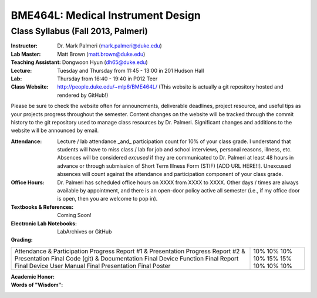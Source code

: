 BME464L: Medical Instrument Design
==================================

Class Syllabus (Fall 2013, Palmeri)
------------------------------------

:Instructor: Dr. Mark Palmeri (mark.palmeri@duke.edu)

:Lab Master: Matt Brown (matt.brown@duke.edu)

:Teaching Assistant: Dongwoon Hyun (dh65@duke.edu)

:Lecture: Tuesday and Thursday from 11:45 - 13:00 in 201 Hudson Hall

:Lab: Thursday from 16:40 - 19:40 in P012 Teer

:Class Website: http://people.duke.edu/~mlp6/BME464L/  (This website is actually a git repository hosted and rendered by GitHub!)

Please be sure to check the website often for announcments, deliverable
deadlines, project resource, and useful tips as your projects progress
throughout the semester.  Content changes on the website will be tracked
through the commit history to the git repository used to manage class resources
by Dr. Palmeri.  Significant changes and additions to the website will be
announced by email.

:Attendance: Lecture / lab attendance _and_ participation count for 10% of your class grade.  I understand that students will have to miss class / lab for job and school interviews, personal reasons, illness, etc.  Absences will be considered *excused* if they are communicated to Dr. Palmeri at least 48 hours in advance or through submission of Short Term Illness Form (STIF) [ADD URL HERE!!].   Unexcused absences will count against the attendance and participation component of your class grade.

:Office Hours: Dr. Palmeri has scheduled office hours on XXXX from XXXX to XXXX.  Other days / times are always available by appointment, and there is an open-door policy active all semester (i.e., if my office door is open, then you are welcome to pop in).

:Textbooks & References: Coming Soon!

:Electronic Lab Notebooks: LabArchives or GitHub

:Grading:

+------------------------------------+-----+
| Attendance & Participation         | 10% |
| Progress Report #1 & Presentation  | 10% |
| Progress Report #2 & Presentation  | 10% | 
| Final Code (git) & Documentation   | 10% |
| Final Device Function              | 15% |
| Final Report                       | 15% |
| Final Device User Manual           | 10% |
| Final Presentation                 | 10% |
| Final Poster                       | 10% |
+------------------------------------+-----+

:Academic Honor:

:Words of "Wisdom":
